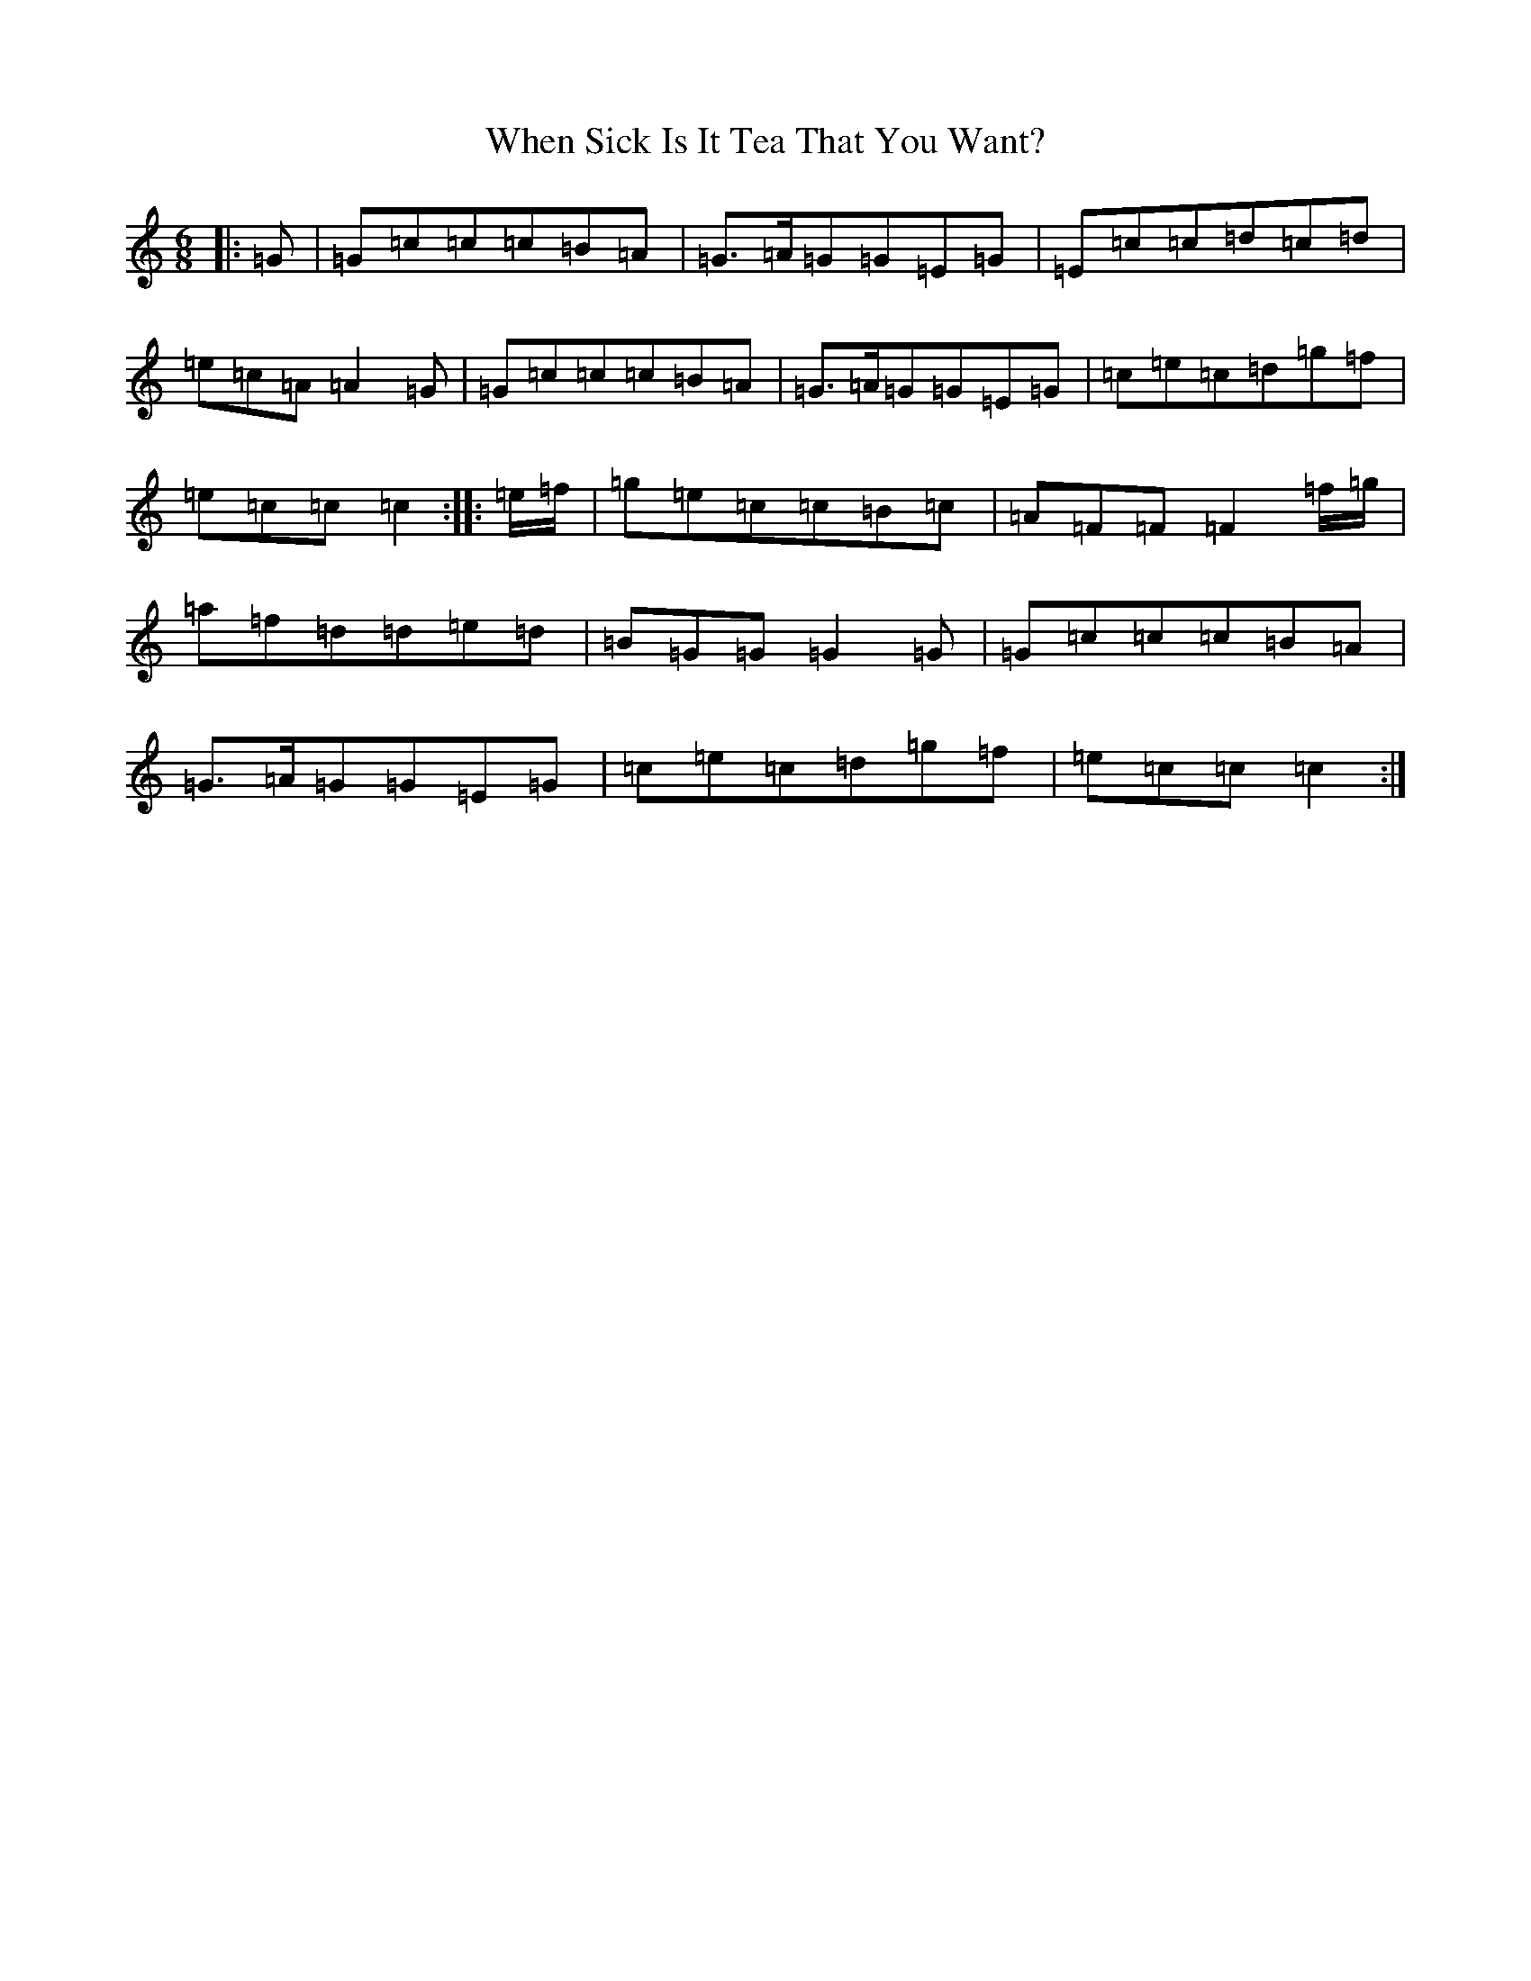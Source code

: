 X: 22352
T: When Sick Is It Tea That You Want?
S: https://thesession.org/tunes/427#setting13286
Z: C Major
R: jig
M: 6/8
L: 1/8
K: C Major
|:=G|=G=c=c=c=B=A|=G>=A=G=G=E=G|=E=c=c=d=c=d|=e=c=A=A2=G|=G=c=c=c=B=A|=G>=A=G=G=E=G|=c=e=c=d=g=f|=e=c=c=c2:||:=e/2=f/2|=g=e=c=c=B=c|=A=F=F=F2=f/2=g/2|=a=f=d=d=e=d|=B=G=G=G2=G|=G=c=c=c=B=A|=G>=A=G=G=E=G|=c=e=c=d=g=f|=e=c=c=c2:|